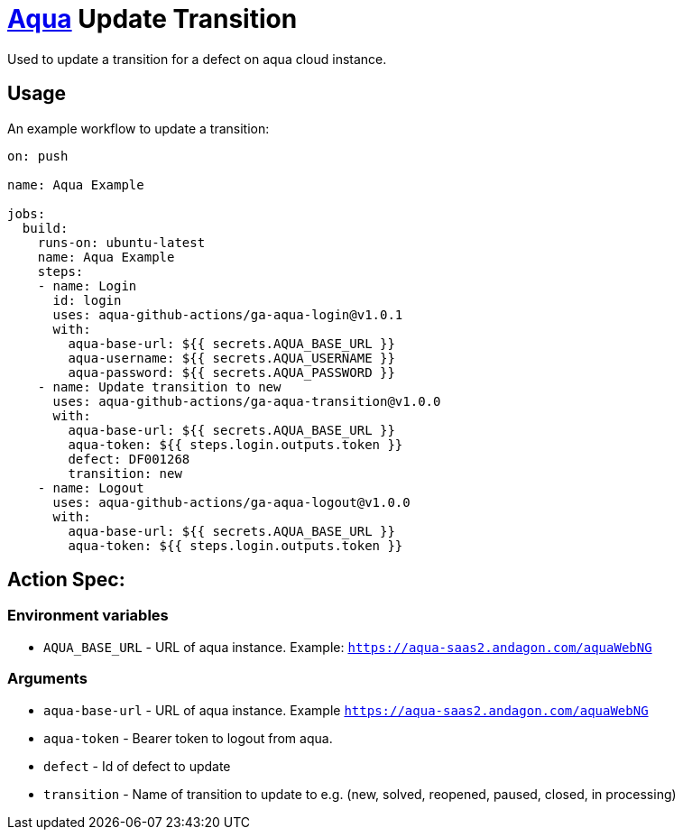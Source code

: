 :ga-aqua-login-version: v1.0.1
:ga-aqua-logout-version: v1.0.0
:ga-aqua-transition-version: v1.0.0
:organization: aqua-github-actions

= https://aqua-cloud.io[Aqua] Update Transition

Used to update a transition for a defect on aqua cloud instance.

== Usage
An example workflow to update a transition:

[source, yaml, subs=attributes]
----
on: push

name: Aqua Example

jobs:
  build:
    runs-on: ubuntu-latest
    name: Aqua Example
    steps:
    - name: Login
      id: login
      uses: {organization}/ga-aqua-login@{ga-aqua-login-version}
      with:
        aqua-base-url: ${{ secrets.AQUA_BASE_URL }}
        aqua-username: ${{ secrets.AQUA_USERNAME }}
        aqua-password: ${{ secrets.AQUA_PASSWORD }}
    - name: Update transition to new
      uses: {organization}/ga-aqua-transition@{ga-aqua-transition-version}
      with:
        aqua-base-url: ${{ secrets.AQUA_BASE_URL }}
        aqua-token: ${{ steps.login.outputs.token }}
        defect: DF001268
        transition: new
    - name: Logout
      uses: {organization}/ga-aqua-logout@{ga-aqua-logout-version}
      with:
        aqua-base-url: ${{ secrets.AQUA_BASE_URL }}
        aqua-token: ${{ steps.login.outputs.token }}
----

== Action Spec:

=== Environment variables
- `AQUA_BASE_URL` - URL of aqua instance. Example: `https://aqua-saas2.andagon.com/aquaWebNG`

=== Arguments
- `aqua-base-url` - URL of aqua instance. Example `https://aqua-saas2.andagon.com/aquaWebNG`
- `aqua-token` - Bearer token to logout from aqua.
- `defect` - Id of defect to update
- `transition` - Name of transition to update to e.g. (new, solved, reopened, paused, closed, in processing)
